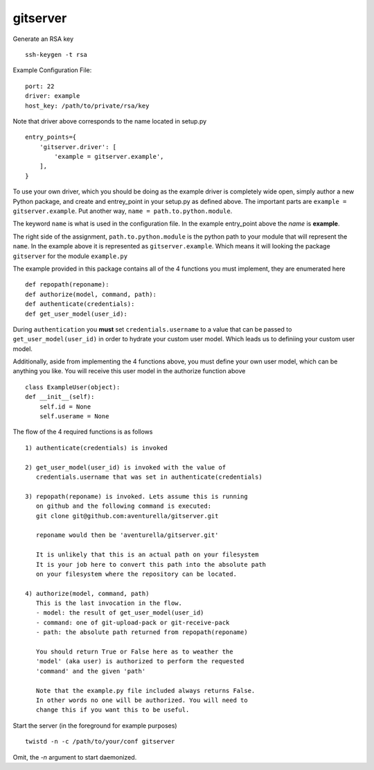 gitserver
========


Generate an RSA key ::

    ssh-keygen -t rsa


Example Configuration File:

::

    port: 22
    driver: example
    host_key: /path/to/private/rsa/key

Note that driver above corresponds to the name located in setup.py ::

    entry_points={
        'gitserver.driver': [
            'example = gitserver.example',
        ],
    }

To use your own driver, which you should be doing as the example driver
is completely wide open, simply author a new Python package, and create
and entrey_point in your setup.py as defined above. The important parts
are ``example = gitserver.example``. Put another way,
``name = path.to.python.module``.

The keyword ``name`` is what is used in the configuration file. In the
example entry_point above the `name` is **example**.

The right side of the assignment, ``path.to.python.module``
is the python path to your module that will represent the ``name``.
In the example above it is represented as ``gitserver.example``. Which
means it will looking the package ``gitserver`` for the module ``example.py``

The example provided in this package contains all of the 4 functions
you must implement, they are enumerated here ::

    def repopath(reponame):
    def authorize(model, command, path):
    def authenticate(credentials):
    def get_user_model(user_id):

During ``authentication`` you **must** set ``credentials.username``
to a value that can be passed to ``get_user_model(user_id)`` in order
to hydrate your custom user model. Which leads us to definiing your
custom user model.

Additionally, aside from implementing the 4 functions above, you must
define your own user model, which can be anything you like. You will
receive this user model in the authorize function above ::

    class ExampleUser(object):
    def __init__(self):
        self.id = None
        self.userame = None


The flow of the 4 required functions is as follows ::

    1) authenticate(credentials) is invoked

    2) get_user_model(user_id) is invoked with the value of
       credentials.username that was set in authenticate(credentials)

    3) repopath(reponame) is invoked. Lets assume this is running
       on github and the following command is executed:
       git clone git@github.com:aventurella/gitserver.git

       reponame would then be 'aventurella/gitserver.git'

       It is unlikely that this is an actual path on your filesystem
       It is your job here to convert this path into the absolute path
       on your filesystem where the repository can be located.

    4) authorize(model, command, path)
       This is the last invocation in the flow.
       - model: the result of get_user_model(user_id)
       - command: one of git-upload-pack or git-receive-pack
       - path: the absolute path returned from repopath(reponame)

       You should return True or False here as to weather the
       'model' (aka user) is authorized to perform the requested
       'command' and the given 'path'

       Note that the example.py file included always returns False.
       In other words no one will be authorized. You will need to
       change this if you want this to be useful.

Start the server (in the foreground for example purposes) ::

    twistd -n -c /path/to/your/conf gitserver


Omit, the `-n` argument to start daemonized.



